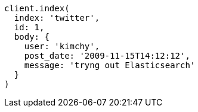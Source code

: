 [source, ruby]
----
client.index(
  index: 'twitter',
  id: 1,
  body: {
    user: 'kimchy',
    post_date: '2009-11-15T14:12:12',
    message: 'tryng out Elasticsearch'
  }
)
----